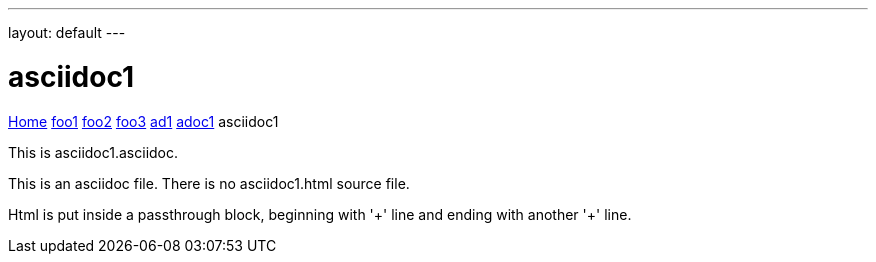 ---
layout: default
---

= asciidoc1

++++
<style>
a.white { color: white; }
</style>
<p>
<a href="index.html">Home</a>
<a href="foo1.html">foo1</a>
<a href="foo2.html">foo2</a>
<a href="foo3.html">foo3</a>
<a href="ad1.html">ad1</a>
<a href="adoc1.html">adoc1</a>
asciidoc1
</p>
++++

This is asciidoc1.asciidoc.

This is an asciidoc file.
There is no asciidoc1.html source file.

Html is put inside a passthrough block,
beginning with '++++' line and ending with another '++++' line.
